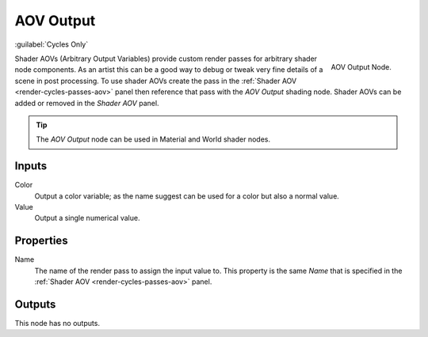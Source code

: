 
**********
AOV Output
**********

:guilabel:`Cycles Only`

.. figure:: /images/render_shader-nodes_output_aov_node.png
   :align: right

   AOV Output Node.

Shader AOVs (Arbitrary Output Variables) provide custom render passes for arbitrary shader node components.
As an artist this can be a good way to debug or tweak very fine details of a scene in post processing.
To use shader AOVs create the pass in the :ref:`Shader AOV <render-cycles-passes-aov>` panel
then reference that pass with the *AOV Output* shading node.
Shader AOVs can be added or removed in the *Shader AOV* panel.

.. tip::

   The *AOV Output* node can be used in Material and World shader nodes.


Inputs
======

Color
   Output a color variable; as the name suggest can be used for a color but also a normal value.
Value
   Output a single numerical value.


Properties
==========

Name
   The name of the render pass to assign the input value to.
   This property is the same *Name* that is specified in the :ref:`Shader AOV <render-cycles-passes-aov>` panel.


Outputs
=======

This node has no outputs.
